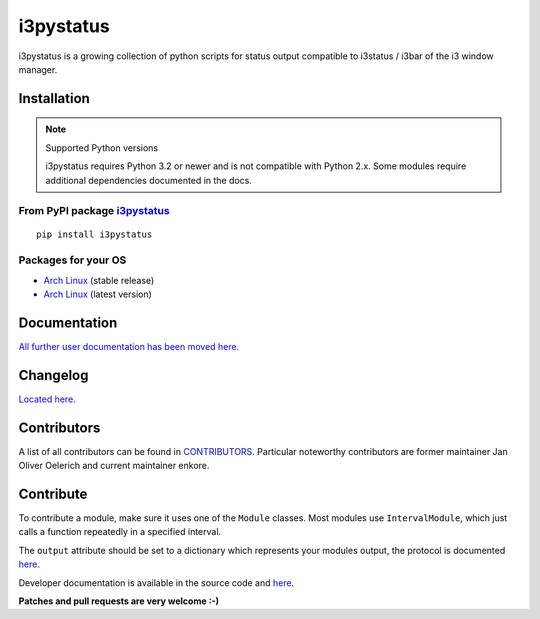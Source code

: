 i3pystatus
==========

.. image:: http://golem.enkore.de/job/i3pystatus-dev/badge/icon
    :target: http://golem.enkore.de/job/i3pystatus-dev/

.. image:: https://travis-ci.org/enkore/i3pystatus.svg?branch=master
    :target: https://travis-ci.org/enkore/i3pystatus

i3pystatus is a growing collection of python scripts for
status output compatible to i3status / i3bar of the i3 window manager.

Installation
------------

.. note:: Supported Python versions

    i3pystatus requires Python 3.2 or newer and is not compatible with
    Python 2.x. Some modules require additional dependencies
    documented in the docs.

From PyPI package `i3pystatus <https://pypi.python.org/pypi/i3pystatus>`_
+++++++++++++++++++++++++++++++++++++++++++++++++++++++++++++++++++++++++

::

    pip install i3pystatus

Packages for your OS
++++++++++++++++++++

* `Arch Linux <https://aur.archlinux.org/packages/i3pystatus/>`_ (stable
  release)
* `Arch Linux <https://aur.archlinux.org/packages/i3pystatus-git/>`_ (latest
  version)

Documentation
-------------

`All further user documentation has been moved here. <http://docs.enkore.de/i3pystatus>`_

Changelog
---------

`Located here. <http://docs.enkore.de/i3pystatus/changelog.html>`_

Contributors
------------

A list of all contributors can be found in `CONTRIBUTORS <http://github.com/enkore/i3pystatus/CONTRIBUTORS>`_.
Particular noteworthy contributors are former maintainer Jan Oliver Oelerich and
current maintainer enkore.

Contribute
----------

To contribute a module, make sure it uses one of the ``Module`` classes. Most modules
use ``IntervalModule``, which just calls a function repeatedly in a specified interval.

The ``output`` attribute should be set to a dictionary which represents your modules output,
the protocol is documented `here <http://i3wm.org/docs/i3bar-protocol.html>`_.

Developer documentation is available in the source code and `here
<http://docs.enkore.de/i3pystatus>`_.

**Patches and pull requests are very welcome :-)**
